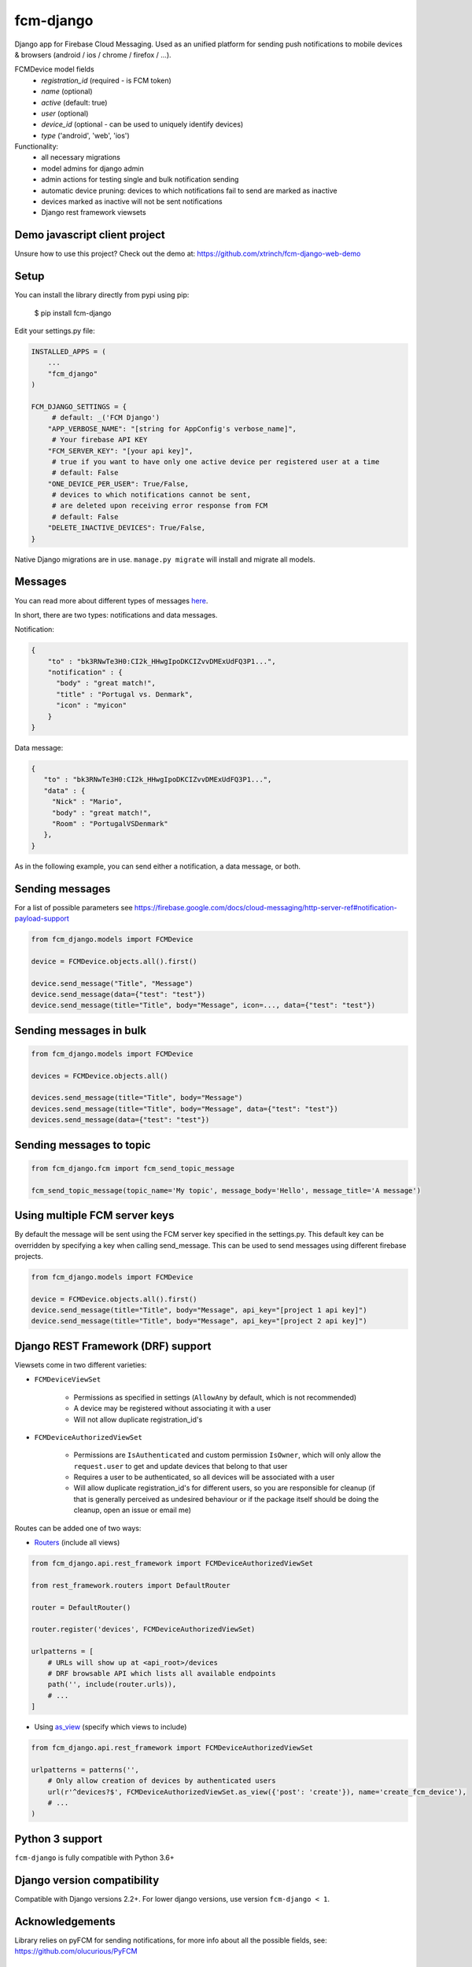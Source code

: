 fcm-django
=========================


.. image:: https://badge.fury.io/py/fcm-django.svg 
    :target: https://badge.fury.io/py/fcm-django


Django app for Firebase Cloud Messaging. Used as an unified platform for sending push notifications to mobile devices & browsers (android / ios / chrome / firefox / ...).

FCMDevice model fields
 - *registration_id* (required - is FCM token)
 - *name* (optional)
 - *active* (default: true)
 - *user* (optional)
 - *device_id* (optional - can be used to uniquely identify devices)
 - *type* ('android', 'web', 'ios')

Functionality:
 - all necessary migrations
 - model admins for django admin
 - admin actions for testing single and bulk notification sending
 - automatic device pruning: devices to which notifications fail to send are marked as inactive
 - devices marked as inactive will not be sent notifications
 - Django rest framework viewsets

Demo javascript client project
-------------------
Unsure how to use this project? Check out the demo at:
https://github.com/xtrinch/fcm-django-web-demo

Setup
-----
You can install the library directly from pypi using pip:

    $ pip install fcm-django


Edit your settings.py file:

.. code-block:: python

    INSTALLED_APPS = (
        ...
        "fcm_django"
    )

    FCM_DJANGO_SETTINGS = {
         # default: _('FCM Django')
        "APP_VERBOSE_NAME": "[string for AppConfig's verbose_name]",
         # Your firebase API KEY
        "FCM_SERVER_KEY": "[your api key]",
         # true if you want to have only one active device per registered user at a time
         # default: False
        "ONE_DEVICE_PER_USER": True/False,
         # devices to which notifications cannot be sent,
         # are deleted upon receiving error response from FCM
         # default: False
        "DELETE_INACTIVE_DEVICES": True/False,
    }

Native Django migrations are in use. ``manage.py migrate`` will install and migrate all models.

Messages
--------

You can read more about different types of messages here_.

.. _here: https://firebase.google.com/docs/cloud-messaging/concept-options

In short, there are two types: notifications and data messages.

Notification:

.. code-block:: json

    {
        "to" : "bk3RNwTe3H0:CI2k_HHwgIpoDKCIZvvDMExUdFQ3P1...",
        "notification" : {
          "body" : "great match!",
          "title" : "Portugal vs. Denmark",
          "icon" : "myicon"
        }
    }

Data message:

.. code-block:: json

    {
       "to" : "bk3RNwTe3H0:CI2k_HHwgIpoDKCIZvvDMExUdFQ3P1...",
       "data" : {
         "Nick" : "Mario",
         "body" : "great match!",
         "Room" : "PortugalVSDenmark"
       },
    }

As in the following example, you can send either a notification, a data message, or both.

Sending messages
----------------

For a list of possible parameters see https://firebase.google.com/docs/cloud-messaging/http-server-ref#notification-payload-support

.. code-block:: python

    from fcm_django.models import FCMDevice

    device = FCMDevice.objects.all().first()

    device.send_message("Title", "Message")
    device.send_message(data={"test": "test"})
    device.send_message(title="Title", body="Message", icon=..., data={"test": "test"})

Sending messages in bulk
------------------------

.. code-block:: python

    from fcm_django.models import FCMDevice

    devices = FCMDevice.objects.all()

    devices.send_message(title="Title", body="Message")
    devices.send_message(title="Title", body="Message", data={"test": "test"})
    devices.send_message(data={"test": "test"})

Sending messages to topic
-------------------------

.. code-block:: python

    from fcm_django.fcm import fcm_send_topic_message

    fcm_send_topic_message(topic_name='My topic', message_body='Hello', message_title='A message')


Using multiple FCM server keys
------------------------------

By default the message will be sent using the FCM server key specified in the settings.py. This default key can be overridden by specifying a key when calling send_message. This can be used to send messages using different firebase projects.

.. code-block:: python

    from fcm_django.models import FCMDevice

    device = FCMDevice.objects.all().first()
    device.send_message(title="Title", body="Message", api_key="[project 1 api key]")
    device.send_message(title="Title", body="Message", api_key="[project 2 api key]")

Django REST Framework (DRF) support
-----------------------------------
Viewsets come in two different varieties:

- ``FCMDeviceViewSet``

    - Permissions as specified in settings (``AllowAny`` by default, which is not recommended)
    - A device may be registered without associating it with a user
    - Will not allow duplicate registration_id's

- ``FCMDeviceAuthorizedViewSet``

    - Permissions are ``IsAuthenticated`` and custom permission ``IsOwner``, which will only allow the ``request.user`` to get and update devices that belong to that user
    - Requires a user to be authenticated, so all devices will be associated with a user
    - Will allow duplicate registration_id's for different users, so you are responsible for cleanup (if that is generally perceived as undesired behaviour or if the package itself should be doing the cleanup, open an issue or email me)

Routes can be added one of two ways:

- `Routers`_ (include all views)

.. _Routers: http://www.django-rest-framework.org/tutorial/6-viewsets-and-routers#using-routers

.. code-block:: python

    from fcm_django.api.rest_framework import FCMDeviceAuthorizedViewSet

    from rest_framework.routers import DefaultRouter

    router = DefaultRouter()

    router.register('devices', FCMDeviceAuthorizedViewSet)

    urlpatterns = [
        # URLs will show up at <api_root>/devices
        # DRF browsable API which lists all available endpoints
        path('', include(router.urls)),
        # ...
    ]

- Using `as_view`_ (specify which views to include)

.. _as_view: http://www.django-rest-framework.org/tutorial/6-viewsets-and-routers#binding-viewsets-to-urls-explicitly

.. code-block:: python

    from fcm_django.api.rest_framework import FCMDeviceAuthorizedViewSet

    urlpatterns = patterns('',
        # Only allow creation of devices by authenticated users
        url(r'^devices?$', FCMDeviceAuthorizedViewSet.as_view({'post': 'create'}), name='create_fcm_device'),
        # ...
    )

Python 3 support
----------------
``fcm-django`` is fully compatible with Python 3.6+

Django version compatibility
----------------------------
Compatible with Django versions 2.2+. For lower django versions, use version ``fcm-django < 1``.

Acknowledgements
----------------
Library relies on pyFCM for sending notifications, for more info about all the possible fields, see:
https://github.com/olucurious/PyFCM

Need help, have any questions, suggestions?
----------------
Submit an issue/PR on this project. Please do not send me emails, as then the community has no chance to see your questions / provide answers.
